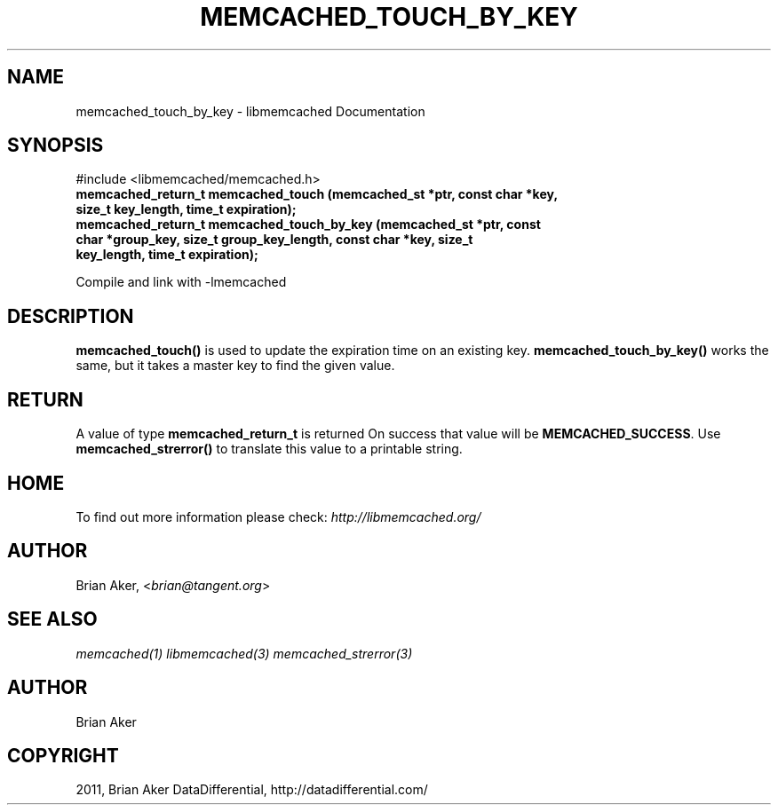 .TH "MEMCACHED_TOUCH_BY_KEY" "3" "January 26, 2012" "1.0.4" "libmemcached"
.SH NAME
memcached_touch_by_key \- libmemcached Documentation
.
.nr rst2man-indent-level 0
.
.de1 rstReportMargin
\\$1 \\n[an-margin]
level \\n[rst2man-indent-level]
level margin: \\n[rst2man-indent\\n[rst2man-indent-level]]
-
\\n[rst2man-indent0]
\\n[rst2man-indent1]
\\n[rst2man-indent2]
..
.de1 INDENT
.\" .rstReportMargin pre:
. RS \\$1
. nr rst2man-indent\\n[rst2man-indent-level] \\n[an-margin]
. nr rst2man-indent-level +1
.\" .rstReportMargin post:
..
.de UNINDENT
. RE
.\" indent \\n[an-margin]
.\" old: \\n[rst2man-indent\\n[rst2man-indent-level]]
.nr rst2man-indent-level -1
.\" new: \\n[rst2man-indent\\n[rst2man-indent-level]]
.in \\n[rst2man-indent\\n[rst2man-indent-level]]u
..
.\" Man page generated from reStructeredText.
.
.SH SYNOPSIS
.sp
#include <libmemcached/memcached.h>
.INDENT 0.0
.TP
.B memcached_return_t memcached_touch (memcached_st *ptr, const char *key, size_t key_length, time_t expiration);
.UNINDENT
.INDENT 0.0
.TP
.B memcached_return_t memcached_touch_by_key (memcached_st *ptr, const char *group_key, size_t group_key_length, const char *key, size_t key_length, time_t expiration);
.UNINDENT
.sp
Compile and link with \-lmemcached
.SH DESCRIPTION
.sp
\fBmemcached_touch()\fP is used to update the expiration time on an existing key.
\fBmemcached_touch_by_key()\fP works the same, but it takes a master key
to find the given value.
.SH RETURN
.sp
A value of type \fBmemcached_return_t\fP is returned
On success that value will be \fBMEMCACHED_SUCCESS\fP.
Use \fBmemcached_strerror()\fP to translate this value to a printable
string.
.SH HOME
.sp
To find out more information please check:
\fI\%http://libmemcached.org/\fP
.SH AUTHOR
.sp
Brian Aker, <\fI\%brian@tangent.org\fP>
.SH SEE ALSO
.sp
\fImemcached(1)\fP \fIlibmemcached(3)\fP \fImemcached_strerror(3)\fP
.SH AUTHOR
Brian Aker
.SH COPYRIGHT
2011, Brian Aker DataDifferential, http://datadifferential.com/
.\" Generated by docutils manpage writer.
.\" 
.
